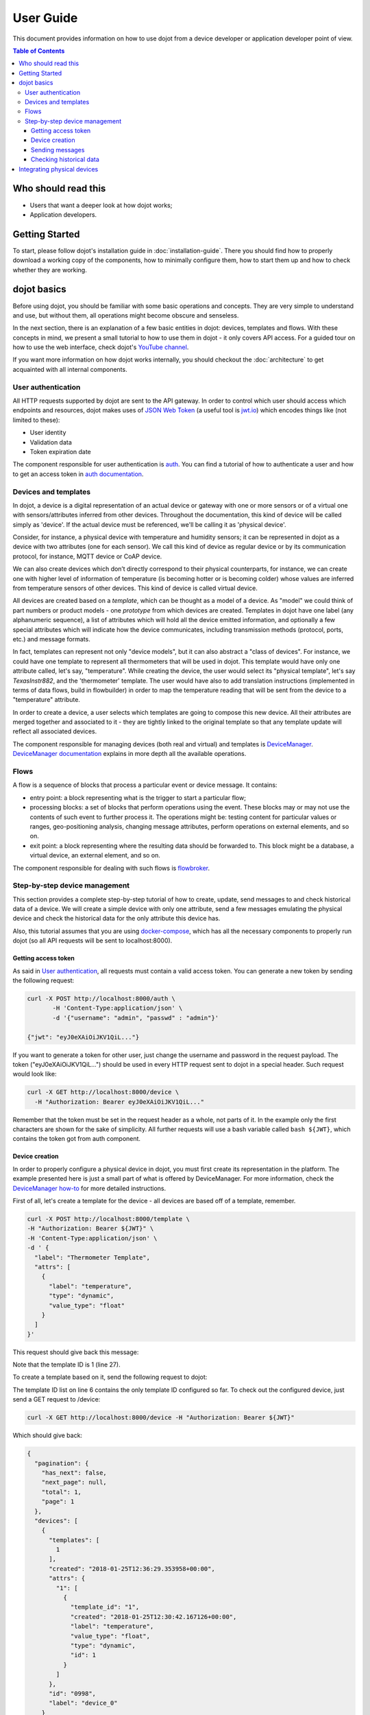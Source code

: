 User Guide
==========

This document provides information on how to use dojot from a device developer
or application developer point of view.

.. contents:: Table of Contents
  :local:

Who should read this
--------------------

- Users that want a deeper look at how dojot works;
- Application developers.


Getting Started
---------------

To start, please follow dojot's installation guide in
:doc:`installation-guide`. There you should find how to properly download a
working copy of the components, how to minimally configure them, how to start
them up and how to check whether they are working.

dojot basics
------------

Before using dojot, you should be familiar with some basic operations and
concepts. They are very simple to understand and use, but without them, all
operations might become obscure and senseless.

In the next section, there is an explanation of a few basic entities in dojot:
devices, templates and flows. With these concepts in mind, we present a small
tutorial to how to use them in dojot - it only covers API access. For a guided
tour on how to use the web interface, check dojot's `YouTube channel`_.

If you want more information on how dojot works internally, you should checkout
the :doc:`architecture` to get acquainted with all internal components.

User authentication
*******************

All HTTP requests supported by dojot are sent to the API gateway. In order to
control which user should access which endpoints and resources, dojot makes
uses of `JSON Web Token`_ (a useful tool is `jwt.io`_) which encodes things
like (not limited to these):

- User identity
- Validation data
- Token expiration date

The component responsible for user authentication is `auth`_. You can find a
tutorial of how to authenticate a user and how to get an access token in `auth
documentation`_.


Devices and templates
*********************

In dojot, a device is a digital representation of an actual device or gateway
with one or more sensors or of a virtual one with sensors/attributes inferred
from other devices. Throughout the documentation, this kind of device will be
called simply as 'device'. If the actual device must be referenced, we'll be
calling it as 'physical device'.

Consider, for instance, a physical device with temperature and humidity
sensors; it can be represented in dojot as a device with two attributes (one
for each sensor). We call this kind of device as regular device or by its
communication protocol, for instance, MQTT device or CoAP device.

We can also create devices which don’t directly correspond to their physical
counterparts, for instance, we can create one with higher level of information
of temperature (is becoming hotter or is becoming colder) whose values are
inferred from temperature sensors of other devices. This kind of device is
called virtual device.

All devices are created based on a *template*, which can be thought as a model
of a device. As "model" we could think of part numbers or product models - one
*prototype* from which devices are created. Templates in dojot have one label
(any alphanumeric sequence), a list of attributes which will hold all the
device emitted information, and optionally a few special attributes which will
indicate how the device communicates, including transmission methods (protocol,
ports, etc.) and message formats.

In fact, templates can represent not only "device models", but it can also
abstract a "class of devices". For instance, we could have one template to
represent all thermometers that will be used in dojot. This template would have
only one attribute called, let's say, "temperature". While creating the device,
the user would select its "physical template", let's say *TexasInstr882*, and
the 'thermometer' template. The user would have also to add translation
instructions (implemented in terms of data flows, build in flowbuilder) in
order to map the temperature reading that will be sent from the device to a
"temperature" attribute.

In order to create a device, a user selects which templates are going to
compose this new device. All their attributes are merged together and
associated to it - they are tightly linked to the original template so that any
template update will reflect all associated devices.

The component responsible for managing devices (both real and virtual) and
templates is `DeviceManager`_. `DeviceManager documentation`_ explains in more
depth all the available operations.


Flows
*****

A flow is a sequence of blocks that process a particular event or device
message. It contains:

- entry point: a block representing what is the trigger to start a particular
  flow;
- processing blocks: a set of blocks that perform operations using the event.
  These blocks may or may not use the contents of such event to further process
  it. The operations might be: testing content for particular values or ranges,
  geo-positioning analysis, changing message attributes, perform operations on
  external elements, and so on.
- exit point: a block representing where the resulting data should be forwarded
  to. This block might be a database, a virtual device, an external element,
  and so on.

The component responsible for dealing with such flows is `flowbroker`_.

Step-by-step device management
******************************

This section provides a complete step-by-step tutorial of how to create,
update, send messages to and check historical data of a device. We will create
a simple device with only one attribute, send a few messages emulating the
physical device and check the historical data for the only attribute this
device has.

Also, this tutorial assumes that you are using `docker-compose`_, which has all
the necessary components to properly run dojot (so all API requests will be
sent to localhost:8000).

Getting access token
++++++++++++++++++++

As said in `User authentication`_, all requests must contain a valid access
token. You can generate a new token by sending the following request:

.. code-block:: bash

  curl -X POST http://localhost:8000/auth \
         -H 'Content-Type:application/json' \
         -d '{"username": "admin", "passwd" : "admin"}'

  {"jwt": "eyJ0eXAiOiJKV1QiL..."}

If you want to generate a token for other user, just change the username and
password in the request payload. The token ("eyJ0eXAiOiJKV1QiL...") should be
used in every HTTP request sent to dojot in a special header. Such request
would look like:

.. code-block:: bash

   curl -X GET http://localhost:8000/device \
     -H "Authorization: Bearer eyJ0eXAiOiJKV1QiL..."

Remember that the token must be set in the request header as a whole, not parts
of it. In the example only the first characters are shown for the sake of
simplicity. All further requests will use a bash variable called ``bash
${JWT}``, which contains the token got from auth component.


Device creation
+++++++++++++++

In order to properly configure a physical device in dojot, you must first
create its representation in the platform. The example presented here is just a
small part of what is offered by DeviceManager. For more information, check the
`DeviceManager how-to`_ for more detailed instructions.

First of all, let's create a template for the device - all devices are based
off of a template, remember.

.. code-block:: bash

    curl -X POST http://localhost:8000/template \
    -H "Authorization: Bearer ${JWT}" \
    -H 'Content-Type:application/json' \
    -d ' {
      "label": "Thermometer Template",
      "attrs": [
        {
          "label": "temperature",
          "type": "dynamic",
          "value_type": "float"
        }
      ]
    }'

This request should give back this message:


.. code-block:: json
   :linenos:

    {
      "result": "ok",
      "template": {
        "created": "2018-01-25T12:30:42.164695+00:00",
        "data_attrs": [
          {
            "template_id": "1",
            "created": "2018-01-25T12:30:42.167126+00:00",
            "label": "temperature",
            "value_type": "float",
            "type": "dynamic",
            "id": 1
          }
        ],
        "label": "Thermometer Template",
        "config_attrs": [],
        "attrs": [
          {
            "template_id": "1",
            "created": "2018-01-25T12:30:42.167126+00:00",
            "label": "temperature",
            "value_type": "float",
            "type": "dynamic",
            "id": 1
          }
        ],
        "id": 1
      }
    }

Note that the template ID is 1 (line 27).

To create a template based on it, send the following request to dojot:

.. code-block:: bash
    :linenos:

    curl -X POST http://localhost:8000/device \
    -H "Authorization: Bearer ${JWT}" \
    -H 'Content-Type:application/json' \
    -d ' {
      "templates": [
        "1"
      ],
      "label": "device"
    }'


The template ID list on line 6 contains the only template ID configured so far.
To check out the configured device, just send a GET request to /device:

.. code-block:: bash

    curl -X GET http://localhost:8000/device -H "Authorization: Bearer ${JWT}"


Which should give back:

.. code-block:: bash

    {
      "pagination": {
        "has_next": false,
        "next_page": null,
        "total": 1,
        "page": 1
      },
      "devices": [
        {
          "templates": [
            1
          ],
          "created": "2018-01-25T12:36:29.353958+00:00",
          "attrs": {
            "1": [
              {
                "template_id": "1",
                "created": "2018-01-25T12:30:42.167126+00:00",
                "label": "temperature",
                "value_type": "float",
                "type": "dynamic",
                "id": 1
              }
            ]
          },
          "id": "0998",
          "label": "device_0"
        }
      ]
    }


Sending messages
++++++++++++++++

So far we got an access token and created a template and a device based on it.
In an actual deployment, the physical device would send messages to dojot with
all its attributes and their current values. For this tutorial we will send
MQTT messages by hand to the platform, emulating such physical device. For
that, we will use mosquitto_pub from Mosquitto project.

.. ATTENTION::
    Some Linux distributions, Ubuntu in particular, have two packages for
    `mosquitto`_ - one containing tools to access it (i.e. mosquitto_pub and
    mosquitto_sub for publishing messages and subscribing to topics) and
    another one containing the MQTT broker. In this tutorial, only the tools
    are going to be used. Please check if MQTT broker is not running before
    starting dojot (by running commands like ``ps aux | grep mosquitto``).


The dojot compatible format for messages sent by devices is a simple key-value
JSON, such as:

.. code-block:: json

    {
      "temperature" : 10.6
    }

Let's send this message to dojot:

.. code-block:: bash

  mosquitto_pub -t /admin/0998/attrs -m '{"temperature": 10.6}'


If there is no output, the message was sent to MQTT broker.

As noted in the `FAQ <./faq/faq.html>`_, there are some considerations
regarding MQTT topics:

- If you don't define any topic in device template, it will assume the pattern
  ``/<service-id>/<device-id>/attrs`` (for instance: ``/admin/efac/attrs``).
  This should be the topic to which the device will publish its information to.

- If you do define a topic in device template, then your device should publish
  its data to it and set the client-id parameter. It should follow the
  following pattern: ``<service>:<deviceid>``, such as ``admin:efac``.

- MQTT payload must be a JSON with each key being an attribute of the dojot
  device, such as:

.. code-block:: javascript

  { "temperature" : 10.5,"pressure" : 770 }

For more information on how dojot deals with data sent from devices, check the
`Integrating physical devices`_ section.

Checking historical data
++++++++++++++++++++++++

In order to check all values that were sent from a device for a particular
attribute, you could use the `history APIs`_. Let's first send a few other
values to dojot so we can get a few more interesting results:


.. code-block:: bash

  mosquitto_pub -t /admin/3bb9/attrs -m '{"temperature": 36.5}'
  mosquitto_pub -t /admin/3bb9/attrs -m '{"temperature": 15.6}'
  mosquitto_pub -t /admin/3bb9/attrs -m '{"temperature": 10.6}'


To retrieve all values sent for temperature attribute of this device:

.. code-block:: bash

  curl -X GET \
    -H 'Authorization: Bearer eyJhbGciOiJIUzI1NiIsIn...' \
    "http://localhost:8000/history/device/3bb9/history?lastN=3&attr=temperature"

The history endpoint is built from these values:

- ``.../device/3bb9/...``: the device ID is ``3bb9`` - this is retrieved from
  the ``id`` attribute from the device
- ``.../history?lastN=3&attr=temperature``: the requested attribute is
  temperature and it should get the last 3 values. More operators are available
  in `history APIs`_.

  The request should result in the following message:

.. code-block:: json

    [
      {
        "device_id": "3bb9",
        "ts": "2018-03-22T13:47:07.050000Z",
        "value": 10.6,
        "attr": "temperature"
      },
      {
        "device_id": "3bb9",
        "ts": "2018-03-22T13:46:42.455000Z",
        "value": 15.6,
        "attr": "temperature"
      },
      {
        "device_id": "3bb9",
        "ts": "2018-03-22T13:46:21.535000Z",
        "value": 36.5,
        "attr": "temperature"
      }
    ]


This message contains all previously sent values.


Integrating physical devices
----------------------------

If you want to integrate your device within dojot, it must be able to send
messages to the platform. There are two ways to do that:

- Use one of the available IoT agents: currently, there is support for
  MQTT-based devices. If your project is using (or allows changing to) this
  protocol, then it would suffice to check if the device is sending its data
  using a simple key/value JSON. If it isn't, then you might want to use
  iotagent-mosca (check `iotagent-mosca`_ documentation to check out how to do
  that). If it is indeed sending key/value JSON messages, then it can send its
  messages to dojot's broker and it will be recognized by the platform.

- Create a new IoT agent to support the protocol used by the device: if your
  device is using another protocol that is not yet supported, then it might be
  a good idea to implement a new IoT agent. It's not that hard, but there are a
  few details that must be taken into account. To help developers to do such
  thing, there is the `iotagent-nodejs`_ library which deals with most
  internal mechanisms and messages - check its documentation to know more.

After your device is able to communicate with dojot, you can start using it as
described in `Step-by-step device management`_.


.. _YouTube channel: https://www.youtube.com/channel/UCK1iQ-d-K-O2mOLahPOoe6w
.. _JSON Web Token: https://tools.ietf.org/html/rfc7519
.. _jwt.io: https://jwt.io/
.. _auth: https://github.com/dojot/auth
.. _auth documentation: http://dojotdocs.readthedocs.io/projects/auth/
.. _docker-compose: https://github.com/dojot/docker-compose
.. _DeviceManager: https://github.com/dojot/device-manager
.. _DeviceManager documentation: http://dojotdocs.readthedocs.io/projects/DeviceManager/
.. _DeviceManager how-to: http://dojotdocs.readthedocs.io/projects/DeviceManager/en/latest/using-device-manager.html#using-devicemanager
.. _mashup: https://github.com/dojot/mashup
.. _mosquitto: https://projects.eclipse.org/projects/technology.mosquitto
.. _history APIs: https://dojot.github.io/history-ws/apiary_latest.html
.. _flowbroker: https://github.com/dojot/flowbroker
.. _iotagent-mosca: https://github.com/dojot/iotagent-mosca
.. _iotagent-nodejs: https://github.com/dojot/iotagent-nodejs
